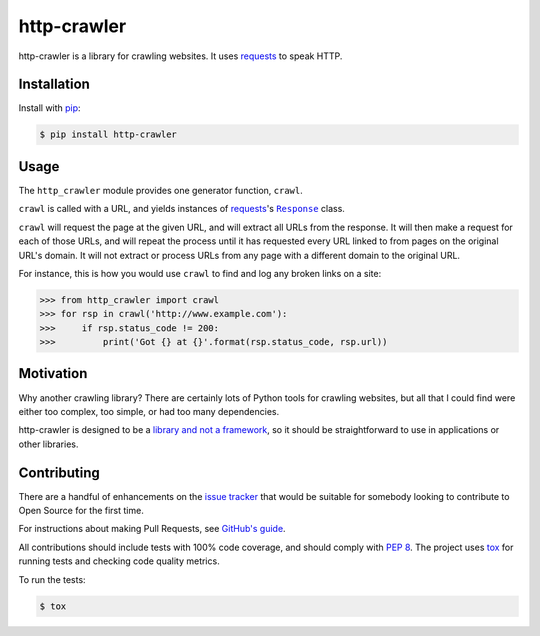 http-crawler
============

http-crawler is a library for crawling websites.  It uses requests_ to speak HTTP.


Installation
~~~~~~~~~~~~

Install with pip_:

.. code-block:: console

    $ pip install http-crawler


Usage
~~~~~

The ``http_crawler`` module provides one generator function, ``crawl``.

``crawl`` is called with a URL, and yields instances of requests_'s |Response|_ class.

``crawl`` will request the page at the given URL, and will extract all URLs from the response.  It will then make a request for each of those URLs, and will repeat the process until it has requested every URL linked to from pages on the original URL's domain.  It will not extract or process URLs from any page with a different domain to the original URL.

For instance, this is how you would use ``crawl`` to find and log any broken links on a site:

.. code-block:: pycon

    >>> from http_crawler import crawl
    >>> for rsp in crawl('http://www.example.com'):
    >>>     if rsp.status_code != 200:
    >>>         print('Got {} at {}'.format(rsp.status_code, rsp.url))


Motivation
~~~~~~~~~~

Why another crawling library?  There are certainly lots of Python tools for crawling websites, but all that I could find were either too complex, too simple, or had too many dependencies.

http-crawler is designed to be a `library and not a framework`_, so it should be straightforward to use in applications or other libraries.


Contributing
~~~~~~~~~~~~

There are a handful of enhancements on the `issue tracker`_ that would be suitable for somebody looking to contribute to Open Source for the first time.

For instructions about making Pull Requests, see `GitHub's guide`_.

All contributions should include tests with 100% code coverage, and should comply with `PEP 8`_.  The project uses tox_ for running tests and checking code quality metrics.

To run the tests:

.. code-block:: console

    $ tox


.. _requests: http://docs.python-requests.org/en/master/
.. _pip: https://pip.pypa.io/en/stable/
.. |Response| replace:: ``Response``
.. _Response: http://docs.python-requests.org/en/master/api/#requests.Response
.. _`library and not a framework`: http://tomasp.net/blog/2015/library-frameworks/
.. _`issue tracker`: https://github.com/inglesp/http-crawler/issues
.. _`GitHub's guide`: https://help.github.com/articles/using-pull-requests/
.. _`PEP 8`: https://www.python.org/dev/peps/pep-0008/
.. _tox: https://tox.readthedocs.io/en/latest/

